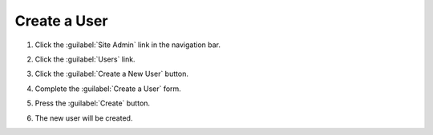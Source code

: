 Create a User
===============

1. Click the :guilabel:`Site Admin` link in the navigation bar.

   .. image:: ../site-admin/navigation-admin.png

2. Click the :guilabel:`Users` link.

   .. image:: admin-users-link.png

3. Click the :guilabel:`Create a New User` button.

   .. image:: create-new-user-button.png

4. Complete the :guilabel:`Create a User` form.

   .. image:: create-user-form.png

5. Press the :guilabel:`Create` button.

   .. image:: create-user-form-complete.png

6. The new user will be created.
